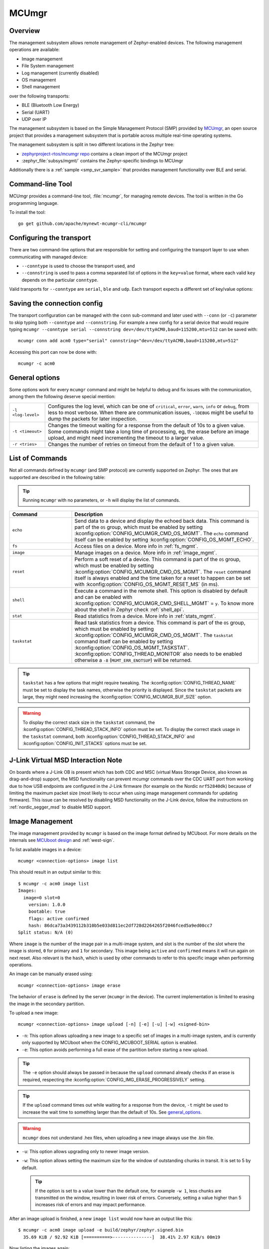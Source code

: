 .. _mcu_mgr:

MCUmgr
#######

Overview
********

The management subsystem allows remote management of Zephyr-enabled devices.
The following management operations are available:

* Image management
* File System management
* Log management (currently disabled)
* OS management
* Shell management

over the following transports:

* BLE (Bluetooth Low Energy)
* Serial (UART)
* UDP over IP

The management subsystem is based on the Simple Management Protocol (SMP)
provided by `MCUmgr`_, an open source project that provides a
management subsystem that is portable across multiple real-time operating
systems.

The management subsystem is split in two different locations in the Zephyr tree:

* `zephyrproject-rtos/mcumgr repo <https://github.com/zephyrproject-rtos/mcumgr>`_
  contains a clean import of the MCUmgr project
* :zephyr_file:`subsys/mgmt/` contains the Zephyr-specific bindings to MCUmgr

Additionally there is a :ref:`sample <smp_svr_sample>` that provides management
functionality over BLE and serial.

.. _mcumgr_cli:

Command-line Tool
*****************

MCUmgr provides a command-line tool, :file:`mcumgr`, for managing remote devices.
The tool is written in the Go programming language.

To install the tool::

  go get github.com/apache/mynewt-mcumgr-cli/mcumgr

Configuring the transport
*************************

There are two command-line options that are responsible for setting and configuring
the transport layer to use when communicating with managed device:

* ``--conntype`` is used to choose the transport used, and
* ``--connstring`` is used to pass a comma separated list of options in the
  ``key=value`` format, where each valid ``key`` depends on the particular
  ``conntype``.

Valid transports for ``--conntype`` are ``serial``, ``ble`` and ``udp``. Each
transport expects a different set of key/value options:

.. tabs::

   .. group-tab:: serial

      ``--connstring`` accepts the following ``key`` values:

      .. list-table::
         :width: 100%
         :widths: 10 60

         * - ``dev``
           - the device name for the OS ``mcumgr`` is running on (eg, ``/dev/ttyUSB0``, ``/dev/tty.usbserial``, ``COM1``, etc).
         * - ``baud``
           - the communication speed; must match the baudrate of the server.
         * - ``mtu``
           - aka Maximum Transmission Unit, the maximum protocol packet size.

   .. group-tab:: ble

      ``--connstring`` accepts the following ``key`` values:

      .. list-table::
         :width: 100%
         :widths: 10 60

         * - ``ctlr_name``
           - an OS specific string for the controller name.
         * - ``own_addr_type``
           - can be one of ``public``, ``random``, ``rpa_pub``, ``rpa_rnd``, where ``random`` is the default.
         * - ``peer_name``
           - the name the peer BLE device advertises, this should match the configuration specified with :kconfig:option:`CONFIG_BT_DEVICE_NAME`.
         * - ``peer_id``
           - the peer BLE device address or UUID. Only required when ``peer_name`` was not given. The format depends on the OS where ``mcumgr`` is run, it is a 6 bytes hexadecimal string separated by colons on Linux, or a 128-bit UUID on macOS.
         * - ``conn_timeout``
           - a float number representing the connection timeout in seconds.

   .. group-tab:: udp

      ``--connstring`` takes the form ``[addr]:port`` where:

      .. list-table::
         :width: 100%
         :widths: 10 60

         * - ``addr``
           - can be a DNS name (if it can be resolved to the device IP), IPv4 addr (app must be built with :kconfig:option:`CONFIG_MCUMGR_SMP_UDP_IPV4`), or IPv6 addr (app must be built with :kconfig:option:`CONFIG_MCUMGR_SMP_UDP_IPV6`)
         * - ``port``
           - any valid UDP port.

Saving the connection config
****************************

The transport configuration can be managed with the ``conn`` sub-command and
later used with ``--conn`` (or ``-c``) parameter to skip typing both ``--conntype``
and ``--connstring``. For example a new config for a serial device that would
require typing ``mcumgr --conntype serial --connstring dev=/dev/ttyACM0,baud=115200,mtu=512``
can be saved with::

  mcumgr conn add acm0 type="serial" connstring="dev=/dev/ttyACM0,baud=115200,mtu=512"

Accessing this port can now be done with::

  mcumgr -c acm0

.. _general_options:

General options
***************

Some options work for every ``mcumgr`` command and might be helpful to debug and fix
issues with the communication, among them the following deserve special mention:

.. list-table::
   :width: 100%
   :widths: 10 60

   * - ``-l <log-level>``
     - Configures the log level, which can be one of ``critical``, ``error``,
       ``warn``, ``info`` or ``debug``, from less to most verbose. When there are
       communication issues, ``-lDEBUG`` might be useful to dump the packets for
       later inspection.
   * - ``-t <timeout>``
     - Changes the timeout waiting for a response from the default of 10s to a
       given value. Some commands might take a long time of processing, eg, the
       erase before an image upload, and might need incrementing the timeout to
       a larger value.
   * - ``-r <tries>``
     - Changes the number of retries on timeout from the default of 1 to a given
       value.

List of Commands
****************

Not all commands defined by ``mcumgr`` (and SMP protocol) are currently supported
on Zephyr. The ones that are supported are described in the following table:

.. tip:: Running ``mcumgr`` with no parameters, or ``-h`` will display the list
   of commands.

.. list-table::
   :widths: 10 30
   :header-rows: 1

   * - Command
     - Description
   * - ``echo``
     - Send data to a device and display the echoed back data. This command is
       part of the ``OS`` group, which must be enabled by setting
       :kconfig:option:`CONFIG_MCUMGR_CMD_OS_MGMT`. The ``echo`` command itself can be
       enabled by setting :kconfig:option:`CONFIG_OS_MGMT_ECHO`.
   * - ``fs``
     - Access files on a device. More info in :ref:`fs_mgmt`.
   * - ``image``
     - Manage images on a device. More info in :ref:`image_mgmt`.
   * - ``reset``
     - Perform a soft reset of a device. This command is part of the ``OS``
       group, which must be enabled by setting :kconfig:option:`CONFIG_MCUMGR_CMD_OS_MGMT`.
       The ``reset`` command itself is always enabled and the time taken for a
       reset to happen can be set with :kconfig:option:`CONFIG_OS_MGMT_RESET_MS` (in ms).
   * - ``shell``
     - Execute a command in the remote shell. This option is disabled by default
       and can be enabled with :kconfig:option:`CONFIG_MCUMGR_CMD_SHELL_MGMT` = ``y``.
       To know more about the shell in Zephyr check :ref:`shell_api`.
   * - ``stat``
     - Read statistics from a device. More info in :ref:`stats_mgmt`.
   * - ``taskstat``
     - Read task statistics from a device. This command is part of the ``OS``
       group, which must be enabled by setting :kconfig:option:`CONFIG_MCUMGR_CMD_OS_MGMT`.
       The ``taskstat`` command itself can be enabled by setting
       :kconfig:option:`CONFIG_OS_MGMT_TASKSTAT`. :kconfig:option:`CONFIG_THREAD_MONITOR` also
       needs to be enabled otherwise a ``-8`` (``MGMT_ERR_ENOTSUP``) will be
       returned.

.. tip::

    ``taskstat`` has a few options that might require tweaking. The
    :kconfig:option:`CONFIG_THREAD_NAME` must be set to display the task names, otherwise
    the priority is displayed. Since the ``taskstat`` packets are large, they
    might need increasing the :kconfig:option:`CONFIG_MCUMGR_BUF_SIZE` option.

.. warning::

    To display the correct stack size in the ``taskstat`` command, the
    :kconfig:option:`CONFIG_THREAD_STACK_INFO` option must be set.
    To display the correct stack usage in the ``taskstat`` command, both
    :kconfig:option:`CONFIG_THREAD_STACK_INFO` and :kconfig:option:`CONFIG_INIT_STACKS` options
    must be set.

.. _mcumgr_jlink_ob_virtual_msd:

J-Link Virtual MSD Interaction Note
***********************************

On boards where a J-Link OB is present which has both CDC and MSC (virtual Mass
Storage Device, also known as drag-and-drop) support, the MSD functionality can
prevent mcumgr commands over the CDC UART port from working due to how USB
endpoints are configured in the J-Link firmware (for example on the Nordic
``nrf52840dk``) because of limiting the maximum packet size (most likely to occur
when using image management commands for updating firmware). This issue can be
resolved by disabling MSD functionality on the J-Link device, follow the
instructions on :ref:`nordic_segger_msd` to disable MSD support.

.. _image_mgmt:

Image Management
****************

The image management provided by ``mcumgr`` is  based on the image format defined
by MCUboot. For more details on the internals see `MCUboot design`_ and :ref:`west-sign`.

To list available images in a device::

  mcumgr <connection-options> image list

This should result in an output similar to this::

  $ mcumgr -c acm0 image list
  Images:
    image=0 slot=0
      version: 1.0.0
      bootable: true
      flags: active confirmed
      hash: 86dca73a3439112b310b5e033d811ec2df728d2264265f2046fced5a9ed00cc7
  Split status: N/A (0)

Where ``image`` is the number of the image pair in a multi-image system, and slot
is the number of the slot where the image is stored, ``0`` for primary and ``1`` for
secondary. This image being ``active`` and ``confirmed`` means it will run again on
next reset. Also relevant is the ``hash``, which is used by other commands to
refer to this specific image when performing operations.

An image can be manually erased using::

  mcumgr <connection-options> image erase

The behavior of ``erase`` is defined by the server (``mcumgr`` in the device).
The current implementation is limited to erasing the image in the secondary
partition.

To upload a new image::

  mcumgr <connection-options> image upload [-n] [-e] [-u] [-w] <signed-bin>

* ``-n``: This option allows uploading a new image to a specific set of images
  in a multi-image system, and is currently only supported by MCUboot when the
  CONFIG\ _MCUBOOT_SERIAL option is enabled.

* ``-e``: This option avoids performing a full erase of the partition before
  starting a new upload.

.. tip::

   The ``-e`` option should always be passed in because the ``upload`` command
   already checks if an erase is required, respecting the
   :kconfig:option:`CONFIG_IMG_ERASE_PROGRESSIVELY` setting.

.. tip::

   If the ``upload`` command times out while waiting for a response from the
   device, ``-t`` might be used to increase the wait time to something larger
   than the default of 10s. See general_options_.

.. warning::

   ``mcumgr`` does not understand .hex files, when uploading a new image always
   use the .bin file.

* ``-u``: This option allows upgrading only to newer image version.

* ``-w``: This option allows setting the maximum size for the window of outstanding chunks in transit.
  It is set to 5 by default.

  .. tip::

     If the option is set to a value lower than the default one, for example ``-w 1``, less chunks are transmitted on the window,
     resulting in lower risk of errors. Conversely, setting a value higher than 5 increases risk of errors and may impact performance.

After an image upload is finished, a new ``image list`` would now have an output
like this::

  $ mcumgr -c acm0 image upload -e build/zephyr/zephyr.signed.bin
    35.69 KiB / 92.92 KiB [==========>---------------]  38.41% 2.97 KiB/s 00m19

Now listing the images again::

  $ mcumgr -c acm0 image list
  Images:
   image=0 slot=0
    version: 1.0.0
    bootable: true
    flags: active confirmed
    hash: 86dca73a3439112b310b5e033d811ec2df728d2264265f2046fced5a9ed00cc7
   image=0 slot=1
    version: 1.1.0
    bootable: true
    flags:
    hash: e8cf0dcef3ec8addee07e8c4d5dc89e64ba3fae46a2c5267fc4efbea4ca0e9f4
  Split status: N/A (0)

To test a new upgrade image the ``test`` command is used::

  mcumgr <connection-options> image test <hash>

This command should mark a ``test`` upgrade, which means that after the next
reboot the bootloader will execute the upgrade and jump into the new image. If no
other image operations are executed on the newly running image, it will ``revert``
back to the image that was previously running on the device on the subsequent reset.
When a ``test`` is requested, ``flags`` will be updated with ``pending`` to inform
that a new image will be run after a reset::

  $ mcumgr -c acm0 image test e8cf0dcef3ec8addee07e8c4d5dc89e64ba3fae46a2c5267fc4efbea4ca0e9f4
  Images:
   image=0 slot=0
    version: 1.0.0
    bootable: true
    flags: active confirmed
    hash: 86dca73a3439112b310b5e033d811ec2df728d2264265f2046fced5a9ed00cc7
   image=0 slot=1
    version: 1.1.0
    bootable: true
    flags: pending
    hash: e8cf0dcef3ec8addee07e8c4d5dc89e64ba3fae46a2c5267fc4efbea4ca0e9f4
  Split status: N/A (0)

After a reset the output with change to::

  $ mcumgr -c acm0 image list
  Images:
   image=0 slot=0
    version: 1.1.0
    bootable: true
    flags: active
    hash: e8cf0dcef3ec8addee07e8c4d5dc89e64ba3fae46a2c5267fc4efbea4ca0e9f4
   image=0 slot=1
    version: 1.0.0
    bootable: true
    flags: confirmed
    hash: 86dca73a3439112b310b5e033d811ec2df728d2264265f2046fced5a9ed00cc7
  Split status: N/A (0)

.. tip::

   It's important to mention that an upgrade only ever happens if the image is
   valid. The first thing MCUboot does when an upgrade is requested is to
   validate the image, using the SHA-256 and/or the signature (depending on
   the configuration). So before uploading an image, one way to be sure it is
   valid is to run ``imgtool verify -k <your-signature-key> <your-image>``,
   where ``-k <your-signature-key`` can be skipped if no signature validation
   was enabled.

The ``confirmed`` flag in the secondary slot tells that after the next reset a
revert upgrade will be performed to switch back to the original layout.

The command used to confirm that an image is OK and no revert should happen
(no ``hash`` required) is::

  mcumgr <connection-options> image confirm [hash]

The ``confirm`` command can also be run passing in a ``hash`` so that instead of
doing a ``test``/``revert`` procedure, the image in the secondary partition is
directly upgraded to.

.. tip::

   The whole ``test``/``revert`` cycle does not need to be done using only the
   ``mcumgr`` command-line tool. A better alternative is to perform a ``test``
   and allow the new running image to self-confirm after any checks by calling
   :c:func:`boot_write_img_confirmed`.

.. tip::

    The maximum size of a chunk communicated between the client and server is set
    with :kconfig:option:`CONFIG_IMG_MGMT_UL_CHUNK_SIZE`. The default is 512 but can be
    decreased for systems with low amount of RAM down to 128. When this value is
    changed, the ``mtu`` of the port must be smaller than or equal to this value.

.. tip::

    Building with :kconfig:option:`CONFIG_IMG_MGMT_VERBOSE_ERR` enables better error
    messages when failures happen (but increases the application size).

.. _stats_mgmt:

Statistics Management
*********************

Statistics are used for troubleshooting, maintenance, and usage monitoring; it
consists basically of user-defined counters which are tightly connected to
``mcumgr`` and can be used to track any information for easy retrieval. The
available sub-commands are::

  mcumgr <connection-options> stat list
  mcumgr <connection-options> stat <section-name>

Statistics are organized in sections (also called groups), and each section can
be individually queried. Defining new statistics sections is done by using macros
available under ``<stats/stats.h>``. Each section consists of multiple variables
(or counters), all with the same size (16, 32 or 64 bits).

To create a new section ``my_stats``::

  STATS_SECT_START(my_stats)
    STATS_SECT_ENTRY(my_stat_counter1)
    STATS_SECT_ENTRY(my_stat_counter2)
    STATS_SECT_ENTRY(my_stat_counter3)
  STATS_SECT_END;

  STATS_SECT_DECL(my_stats) my_stats;

Each entry can be declared with ``STATS_SECT_ENTRY`` (or the equivalent
``STATS_SECT_ENTRY32``), ``STATS_SECT_ENTRY16`` or ``STATS_SECT_ENTRY64``.
All statistics in a section must be declared with the same size.

The statistics counters can either have names or not, depending on the setting
of the :kconfig:option:`CONFIG_STATS_NAMES` option. Using names requires an extra
declaration step::

  STATS_NAME_START(my_stats)
    STATS_NAME(my_stats, my_stat_counter1)
    STATS_NAME(my_stats, my_stat_counter2)
    STATS_NAME(my_stats, my_stat_counter3)
  STATS_NAME_END(my_stats);

.. tip::

   Disabling :kconfig:option:`CONFIG_STATS_NAMES` will free resources. When this option
   is disabled the ``STATS_NAME*`` macros output nothing, so adding them in the
   code does not increase the binary size.

.. tip::

   :kconfig:option:`CONFIG_STAT_MGMT_MAX_NAME_LEN` sets the maximum length of a section
   name that can can be accepted as parameter for showing the section data, and
   might require tweaking for long section names.

The final steps to use a statistics section is to initialize and register it::

  rc = STATS_INIT_AND_REG(my_stats, STATS_SIZE_32, "my_stats");
  assert (rc == 0);

In the running code a statistics counter can be incremented by 1 using
``STATS_INC``, by N using ``STATS_INCN`` or reset with ``STATS_CLEAR``.

Let's suppose we want to increment those counters by ``1``, ``2`` and ``3``
every second. To get a list of stats::

  $ mcumgr --conn acm0 stat list
  stat groups:
    my_stats

To get the current value of the counters in ``my_stats``::

  $ mcumgr --conn acm0 stat my_stats
  stat group: my_stats
        13 my_stat_counter1
        26 my_stat_counter2
        39 my_stat_counter3

  $ mcumgr --conn acm0 stat my_stats
  stat group: my_stats
        16 my_stat_counter1
        32 my_stat_counter2
        48 my_stat_counter3

When :kconfig:option:`CONFIG_STATS_NAMES` is disabled the output will look like this::

  $ mcumgr --conn acm0 stat my_stats
  stat group: my_stats
         8 s0
        16 s1
        24 s2

.. _fs_mgmt:

Filesystem Management
*********************

The filesystem module is disabled by default due to security concerns:
because of a lack of access control every file in the FS will be accessible,
including secrets, etc. To enable it :kconfig:option:`CONFIG_MCUMGR_CMD_FS_MGMT` must
be set (``y``). Once enabled the following sub-commands can be used::

  mcumgr <connection-options> fs download <remote-file> <local-file>
  mcumgr <connection-options> fs upload <local-file> <remote-file>

Using the ``fs`` command, requires :kconfig:option:`CONFIG_FILE_SYSTEM` to be enabled,
and that some particular filesystem is enabled and properly mounted by the running
application, eg for littlefs this would mean enabling
:kconfig:option:`CONFIG_FILE_SYSTEM_LITTLEFS`, defining a storage partition :ref:`flash_map_api`
and mounting the filesystem in the startup (:c:func:`fs_mount`).

Uploading a new file to a littlefs storage, mounted under ``/lfs``, can be done with::

  $ mcumgr -c acm0 fs upload foo.txt /lfs/foo.txt
  25
  Done

Where ``25`` is the size of the file.

For downloading a file, let's first use the ``fs`` command
(:kconfig:option:`CONFIG_FILE_SYSTEM_SHELL` must be enabled) in a remote shell to create
a new file::

  uart:~$ fs write /lfs/bar.txt 41 42 43 44 31 32 33 34 0a
  uart:~$ fs read /lfs/bar.txt
  File size: 9
  00000000  41 42 43 44 31 32 33 34 0A                       ABCD1234.

Now it can be downloaded using::

  $ mcumgr -c acm0 fs download /lfs/bar.txt bar.txt
  0
  9
  Done
  $ cat bar.txt
  ABCD1234

Where ``0`` is the return code, and ``9`` is the size of the file.

.. warning::

   The commands might exhaust the system workqueue, if its size is not large
   enough, so increasing :kconfig:option:`CONFIG_SYSTEM_WORKQUEUE_STACK_SIZE` might be
   required for correct behavior.

The size of the stack allocated buffer used to store the blocks, while transferring
a file can be adjusted with :kconfig:option:`CONFIG_FS_MGMT_DL_CHUNK_SIZE`; this allows
saving RAM resources.

.. tip::

   :kconfig:option:`CONFIG_FS_MGMT_PATH_SIZE` sets the maximum PATH accepted for a file
   name. It might require tweaking for longer file names.

Bootloader integration
**********************

The :ref:`dfu` subsystem integrates the management subsystem with the
bootloader, providing the ability to send and upgrade a Zephyr image to a
device.

Currently only the MCUboot bootloader is supported. See :ref:`mcuboot` for more
information.

.. _MCUmgr: https://github.com/apache/mynewt-mcumgr
.. _MCUboot design: https://github.com/mcu-tools/mcuboot/blob/main/docs/design.md
